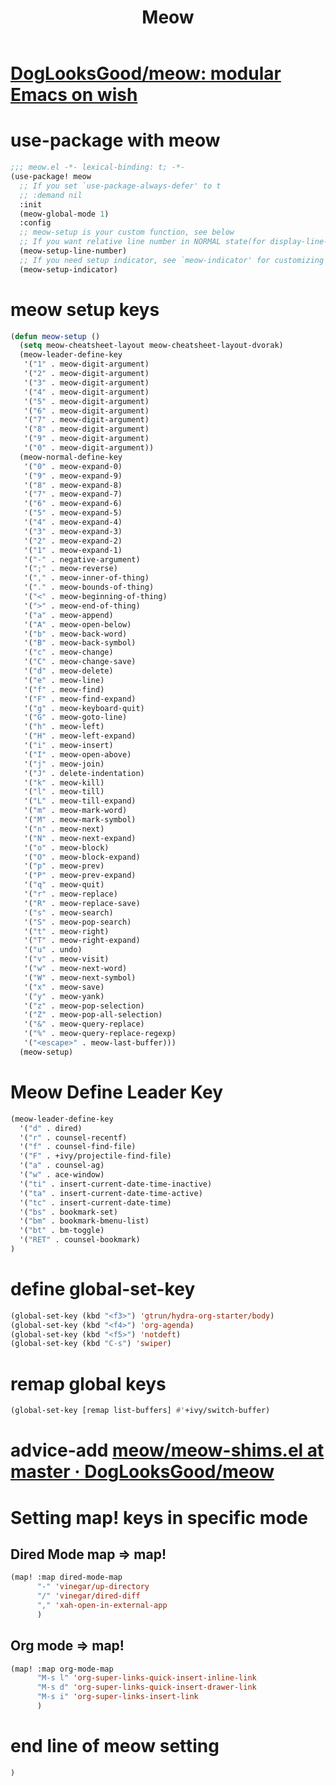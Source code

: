 #+TITLE: Meow


* [[https://github.com/DogLooksGood/meow][DogLooksGood/meow: modular Emacs on wish]]
* use-package with meow
#+begin_src emacs-lisp :tangle "meow.el"
;;; meow.el -*- lexical-binding: t; -*-
(use-package! meow
  ;; If you set `use-package-always-defer' to t
  ;; :demand nil
  :init
  (meow-global-mode 1)
  :config
  ;; meow-setup is your custom function, see below
  ;; If you want relative line number in NORMAL state(for display-line-numbers-mode)
  (meow-setup-line-number)
  ;; If you need setup indicator, see `meow-indicator' for customizing by hand.
  (meow-setup-indicator)
#+end_src

* meow setup keys

#+begin_src emacs-lisp :tangle "meow.el"
(defun meow-setup ()
  (setq meow-cheatsheet-layout meow-cheatsheet-layout-dvorak)
  (meow-leader-define-key
   '("1" . meow-digit-argument)
   '("2" . meow-digit-argument)
   '("3" . meow-digit-argument)
   '("4" . meow-digit-argument)
   '("5" . meow-digit-argument)
   '("6" . meow-digit-argument)
   '("7" . meow-digit-argument)
   '("8" . meow-digit-argument)
   '("9" . meow-digit-argument)
   '("0" . meow-digit-argument))
  (meow-normal-define-key
   '("0" . meow-expand-0)
   '("9" . meow-expand-9)
   '("8" . meow-expand-8)
   '("7" . meow-expand-7)
   '("6" . meow-expand-6)
   '("5" . meow-expand-5)
   '("4" . meow-expand-4)
   '("3" . meow-expand-3)
   '("2" . meow-expand-2)
   '("1" . meow-expand-1)
   '("-" . negative-argument)
   '(";" . meow-reverse)
   '("," . meow-inner-of-thing)
   '("." . meow-bounds-of-thing)
   '("<" . meow-beginning-of-thing)
   '(">" . meow-end-of-thing)
   '("a" . meow-append)
   '("A" . meow-open-below)
   '("b" . meow-back-word)
   '("B" . meow-back-symbol)
   '("c" . meow-change)
   '("C" . meow-change-save)
   '("d" . meow-delete)
   '("e" . meow-line)
   '("f" . meow-find)
   '("F" . meow-find-expand)
   '("g" . meow-keyboard-quit)
   '("G" . meow-goto-line)
   '("h" . meow-left)
   '("H" . meow-left-expand)
   '("i" . meow-insert)
   '("I" . meow-open-above)
   '("j" . meow-join)
   '("J" . delete-indentation)
   '("k" . meow-kill)
   '("l" . meow-till)
   '("L" . meow-till-expand)
   '("m" . meow-mark-word)
   '("M" . meow-mark-symbol)
   '("n" . meow-next)
   '("N" . meow-next-expand)
   '("o" . meow-block)
   '("O" . meow-block-expand)
   '("p" . meow-prev)
   '("P" . meow-prev-expand)
   '("q" . meow-quit)
   '("r" . meow-replace)
   '("R" . meow-replace-save)
   '("s" . meow-search)
   '("S" . meow-pop-search)
   '("t" . meow-right)
   '("T" . meow-right-expand)
   '("u" . undo)
   '("v" . meow-visit)
   '("w" . meow-next-word)
   '("W" . meow-next-symbol)
   '("x" . meow-save)
   '("y" . meow-yank)
   '("z" . meow-pop-selection)
   '("Z" . meow-pop-all-selection)
   '("&" . meow-query-replace)
   '("%" . meow-query-replace-regexp)
   '("<escape>" . meow-last-buffer)))
  (meow-setup)
#+end_src

#+RESULTS:
| meow-expand-0 | meow-expand-9 | meow-expand-8 | meow-expand-7 | meow-expand-6 | meow-expand-5 | meow-expand-4 | meow-expand-3 | meow-expand-2 | meow-expand-1 | negative-argument | meow-reverse | meow-inner-of-thing | meow-bounds-of-thing | meow-beginning-of-thing | meow-end-of-thing | meow-append | meow-open-below | meow-back-word | meow-back-symbol | meow-change | meow-change-save | meow-delete | meow-line | meow-find | meow-find-expand | meow-keyboard-quit | meow-goto-line | meow-left | meow-left-expand | meow-insert | meow-open-above | meow-join | delete-indentation | meow-kill | meow-till | meow-till-expand | meow-mark-word | meow-mark-symbol | meow-next | meow-next-expand | meow-block | meow-block-expand | meow-prev | meow-prev-expand | meow-quit | meow-replace | meow-replace-save | meow-search | meow-pop-search | meow-right | meow-right-expand | undo | meow-visit | meow-next-word | meow-next-symbol | meow-save | meow-yank | meow-pop-selection | meow-pop-all-selection | meow-query-replace | meow-query-replace-regexp | meow-last-buffer |

* Meow Define Leader Key

#+begin_src emacs-lisp :tangle "meow.el"
(meow-leader-define-key
  '("d" . dired)
  '("r" . counsel-recentf)
  '("f" . counsel-find-file)
  '("F" . +ivy/projectile-find-file)
  '("a" . counsel-ag)
  '("w" . ace-window)
  '("ti" . insert-current-date-time-inactive)
  '("ta" . insert-current-date-time-active)
  '("tc" . insert-current-date-time)
  '("bs" . bookmark-set)
  '("bm" . bookmark-bmenu-list)
  '("bt" . bm-toggle)
  '("RET" . counsel-bookmark)
)
#+end_src

#+RESULTS:
| dired | counsel-recentf | counsel-find-file | +ivy/projectile-find-file | counsel-ag | ace-window | insert-current-date-time-inactive | insert-current-date-time-active | insert-current-date-time | bookmark-set | bookmark-bmenu-list | bm-toggle | counsel-bookmark |
* define global-set-key
#+begin_src emacs-lisp :tangle "meow.el"
(global-set-key (kbd "<f3>") 'gtrun/hydra-org-starter/body)
(global-set-key (kbd "<f4>") 'org-agenda)
(global-set-key (kbd "<f5>") 'notdeft)
(global-set-key (kbd "C-s") 'swiper)
#+end_src


* remap global keys

#+begin_src emacs-lisp :tangle "meow.el"
(global-set-key [remap list-buffers] #'+ivy/switch-buffer)
#+end_src

* advice-add [[https://github.com/DogLooksGood/meow/blob/master/meow-shims.el#L86-L115][meow/meow-shims.el at master · DogLooksGood/meow]]
* Setting map! keys in specific mode
** Dired Mode map => map!
#+begin_src emacs-lisp :tangle "meow.el"
(map! :map dired-mode-map
      "-" 'vinegar/up-directory
      "/" 'vinegar/dired-diff
      "," 'xah-open-in-external-app
      )
#+end_src
** Org mode => map!

#+begin_src emacs-lisp :tangle yes
(map! :map org-mode-map
      "M-s l" 'org-super-links-quick-insert-inline-link
      "M-s d" 'org-super-links-quick-insert-drawer-link
      "M-s i" 'org-super-links-insert-link
      )
#+end_src

#+RESULTS:

* end line of meow setting
#+begin_src emacs-lisp :tangle "meow.el"
 )
#+end_src
